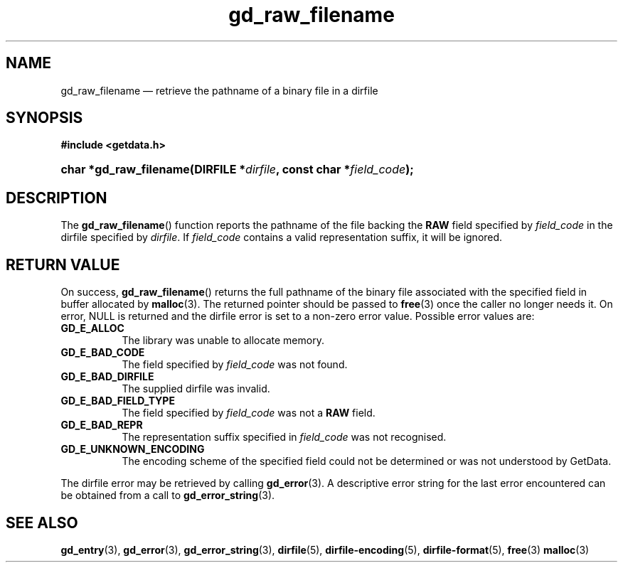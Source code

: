 .\" gd_raw_filename.3.  The gd_raw_filename man page.
.\"
.\" Copyright (C) 2008, 2009, 2010, 2013 D. V. Wiebe
.\"
.\""""""""""""""""""""""""""""""""""""""""""""""""""""""""""""""""""""""""
.\"
.\" This file is part of the GetData project.
.\"
.\" Permission is granted to copy, distribute and/or modify this document
.\" under the terms of the GNU Free Documentation License, Version 1.2 or
.\" any later version published by the Free Software Foundation; with no
.\" Invariant Sections, with no Front-Cover Texts, and with no Back-Cover
.\" Texts.  A copy of the license is included in the `COPYING.DOC' file
.\" as part of this distribution.
.\"
.TH gd_raw_filename 3 "10 December 2013" "Version 0.8.6" "GETDATA"
.SH NAME
gd_raw_filename \(em retrieve the pathname of a binary file in a dirfile
.SH SYNOPSIS
.B #include <getdata.h>
.HP
.nh
.ad l
.BI "char *gd_raw_filename(DIRFILE *" dirfile ", const char"
.BI * field_code );
.hy
.ad n
.SH DESCRIPTION
The
.BR gd_raw_filename ()
function reports the pathname of the file backing the
.B RAW
field specified by
.I field_code
in the dirfile specified by
.IR dirfile .
If
.I field_code
contains a valid representation suffix, it will be ignored.

.SH RETURN VALUE
On success,
.BR gd_raw_filename ()
returns the full pathname of the binary file associated with the specified
field in buffer allocated by
.BR malloc (3).
The returned pointer should be passed to
.BR free (3)
once the caller no longer needs it.  On error, NULL is returned and the dirfile
error is set to a non-zero error value.  Possible error values are:
.TP 8
.B GD_E_ALLOC
The library was unable to allocate memory.
.TP
.B GD_E_BAD_CODE
The field specified by
.I field_code
was not found.
.TP
.B GD_E_BAD_DIRFILE
The supplied dirfile was invalid.
.TP
.B GD_E_BAD_FIELD_TYPE
The field specified by
.I field_code
was not a
.B RAW
field.
.TP
.B GD_E_BAD_REPR
The representation suffix specified in
.I field_code
was not recognised.
.TP
.B GD_E_UNKNOWN_ENCODING
The encoding scheme of the specified field could not be determined or was not
understood by GetData.
.PP
The dirfile error may be retrieved by calling
.BR gd_error (3).
A descriptive error string for the last error encountered can be obtained from
a call to
.BR gd_error_string (3).
.SH SEE ALSO
.BR gd_entry (3),
.BR gd_error (3),
.BR gd_error_string (3),
.BR dirfile (5),
.BR dirfile-encoding (5),
.BR dirfile-format (5),
.BR free (3)
.BR malloc (3)
